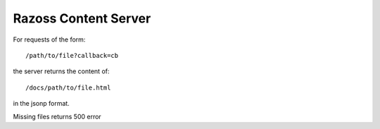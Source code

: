 Razoss Content Server
=====================

For requests of the form::

    /path/to/file?callback=cb

the server returns the content of::

    /docs/path/to/file.html

in the jsonp format.

Missing files returns 500 error
